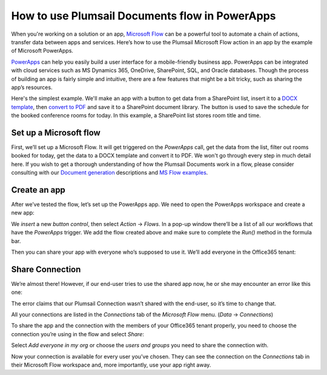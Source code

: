 
How to use Plumsail Documents flow in PowerApps
######################################################################################################

When you're working on a solution or an app, `Microsoft Flow`_ can be a powerful tool to automate a chain of actions, transfer data between apps and services. Here’s how to use the Plumsail Microsoft Flow action in an app by the example of Microsoft PowerApps.  

`PowerApps`_ can help you easily build a user interface for a mobile-friendly business app. PowerApps can be integrated with cloud services such as MS Dynamics 365, OneDrive, SharePoint, SQL, and Oracle databases. Though the process of building an app is fairly simple and intuitive, there are a few features that might be a bit tricky, such as sharing the app’s resources. 

Here's the simplest example. We'll make an app with a button to get data from a SharePoint list, insert it to a `DOCX template`_, then `convert to PDF`_ and save it to a SharePoint document library. The button is used to save the schedule for the booked conference rooms for today. In this example, a SharePoint list stores room title and time.

Set up a Microsoft flow
~~~~~~~~~~~~~~~~~~~~~~~

First, we’ll set up a Microsoft Flow. It will get triggered on the *PowerApps* call, get the data from the list, filter out rooms booked for today, get the data to a DOCX template and convert it to PDF. We won't go through every step in much detail here. If you wish to get a thorough understanding of how the Plumsail Documents work in a flow, please consider consulting with our `Document generation`_ descriptions and `MS Flow examples`_.

|powerapps-flow|


Create an app
~~~~~~~~~~~~~
After we’ve tested the flow, let’s set up the PowerApps app. We need to open the PowerApps workspace and create a new app:

|powerapps-create-app|

We *insert* a new *button control*, then select *Action* -> *Flows*. In a pop-up window there’ll be a list of all our workflows that have the *PowerApps* trigger. We add the flow created above and make sure to complete the *Run()* method in the formula bar. 

|powerapps-insert-flow|

Then you can share your app with everyone who’s supposed to use it. We’ll add everyone in the Office365 tenant:

|powerapp-share-app|

Share Connection
~~~~~~~~~~~~~~~~
We’re almost there! However, if our end-user tries to use the shared app now, he or she may encounter an error like this one: 

|powerapps-error|

The error claims that our Plumsail Connection wasn’t shared with the end-user, so it’s time to change that.

All your connections are listed in the *Connections* tab of the *Microsoft Flow* menu. (*Data* -> *Connections*)

|powerapps-flow-connections|

To share the app and the connection with the members of your Office365 tenant properly, you need to choose the connection you’re using in the flow and select *Share*:

|powerapps-share-connection|


Select *Add everyone in my org* or choose the *users and groups* you need to share the connection with. 

|powerapps-add-everyone|

Now your connection is available for every user you’ve chosen. They can see the connection on the *Connections* tab in their Microsoft Flow workspace and, more importantly, use your app right away. 

.. _PowerApps: https://powerapps.microsoft.com/
.. _Actions: ../../../index.html
.. _Microsoft Flow: https://flow.microsoft.com
.. _Document generation: ../../../../ /document-generation/docx/index.html
.. _MS Flow examples: create-docx-from-template.html
.. _DOCX template: create-docx-from-template.html
.. _convert to PDF: convert-word-to-pdf.html


.. |powerapps-flow| image:: ../../../_static/img/flow/how-tos/powerapps-flow.png
.. |powerapps-create-app| image:: ../../../_static/img/flow/how-tos/powerapps-create-app.png
.. |powerapps-insert-flow| image:: ../../../_static/img/flow/how-tos/powerapps-insert-flow.png
.. |powerapp-share-app| image:: ../../../_static/img/flow/how-tos/powerapp-share-app.png
.. |powerapps-error| image:: ../../../_static/img/flow/how-tos/powerapps-error.png
.. |powerapps-flow-connections| image:: ../../../_static/img/flow/how-tos/powerapps-flow-connections.png
.. |powerapps-share-connection| image:: ../../../_static/img/flow/how-tos/powerapps-share-connection.png
.. |powerapps-add-everyone| image:: ../../../_static/img/flow/how-tos/powerapps-add-everyone.png
